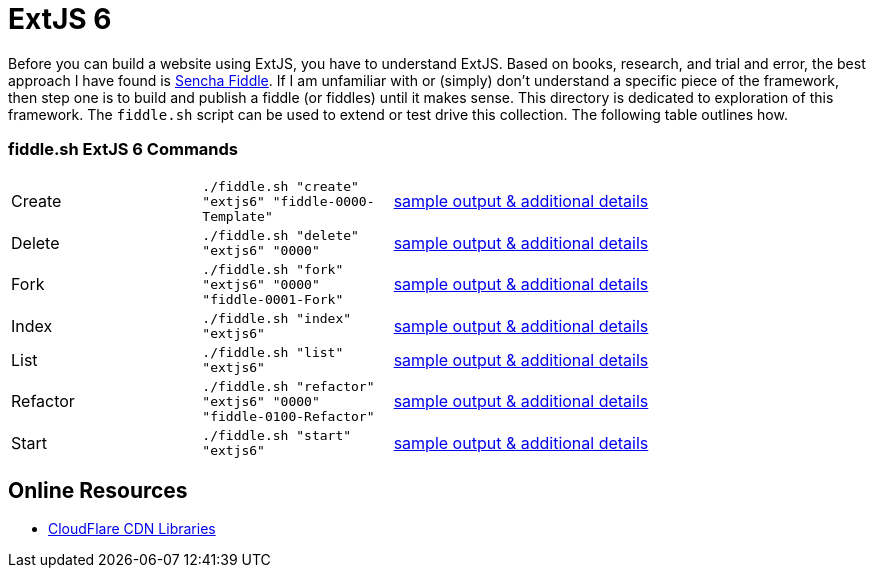 = ExtJS 6

Before you can build a website using ExtJS, you have to understand ExtJS.  Based on books, research, and trial and
error, the best approach I have found is link:https://fiddle.sencha.com/#home[Sencha Fiddle].  If I am unfamiliar with or
(simply) don’t understand a specific piece of the framework, then step one is to build and publish a fiddle (or fiddles)
until it makes sense.  This directory is dedicated to exploration of this framework.  The `fiddle.sh` script can be used
to extend or test drive this collection. The following table outlines how.

=== fiddle.sh ExtJS 6 Commands

[cols="2,2,5a"]
|===
|Create
|`./fiddle.sh "create" "extjs6" "fiddle-0000-Template"`
|link:create.md[sample output & additional details]
|Delete
|`./fiddle.sh "delete" "extjs6" "0000"`
|link:delete.md[sample output & additional details]
|Fork
|`./fiddle.sh "fork" "extjs6" "0000" "fiddle-0001-Fork"`
|link:fork.md[sample output & additional details]
|Index
|`./fiddle.sh "index" "extjs6"`
|link:index.md[sample output & additional details]
|List
|`./fiddle.sh "list" "extjs6"`
|link:list.md[sample output & additional details]
|Refactor
|`./fiddle.sh "refactor" "extjs6" "0000" "fiddle-0100-Refactor"`
|link:refactor.md[sample output & additional details]
|Start
|`./fiddle.sh "start" "extjs6"`
|link:start.md[sample output & additional details]
|===

== Online Resources

* link:https://cdnjs.com/libraries/extjs[CloudFlare CDN Libraries]
